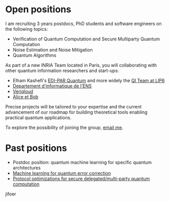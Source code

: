 #+BEGIN_COMMENT
.. title: Open positions
.. slug: hiring
.. date: 2021-09-25 11:24:58 UTC+02:00
.. tags: 
.. category: 
.. link: 
.. description: 
.. type: text
#+END_COMMENT

* Open positions
I am recruiting 3 years postdocs, PhD students and software engineers
on the following topics:

- Verification of Quantum Computation and Secure Multiparty Quantum Computation
- Noise Estimation and Noise Mitigation
- Quantum Algorithms

As part of a new INRIA Team located in Paris, you will collaborating
with other quantum information researchers and start-ups:
- Elham Kashefi's [[https://www.ediparquantum.com/][EDI-PAR Quantum]] and more widely the [[https://qi.lip6.fr][QI Team at LIP6]]
- [[https://www.di.ens.fr/][Departement d'informatique de l'ENS]]
- [[https://veriqloud.com][Veriqloud]]
- [[https://alice-bob.com][Alice et Bob]]

Precise projects will be tailored to your expertise and the current
advancement of our roadmap for building theoretical tools enabling
practical quantum applications.

To explore the possibility of joining the group, [[mailto:harold.ollivier@inria.fr][email me]].

* Past positions

- Postdoc position: quantum machine learning for specific quantum architectures
- [[https://h-oll.github.io/internships.2022.ML-QEC][Machine learning for quantum error correction]] 
- [[https://h-oll.github.io/internships.2022.optim-VBQC][Protocol optimizations for secure delegated/multi-party quantum computation]] 
jifoer
